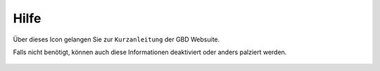 Hilfe
======

Über dieses Icon |help| gelangen Sie zur ``Kurzanleitung`` der GBD Websuite.

Falls nicht benötigt, können auch diese Informationen deaktiviert oder anders palziert werden.


 .. |help| image:: ../../../images/sharp-help-24px.svg
  :width: 30em
